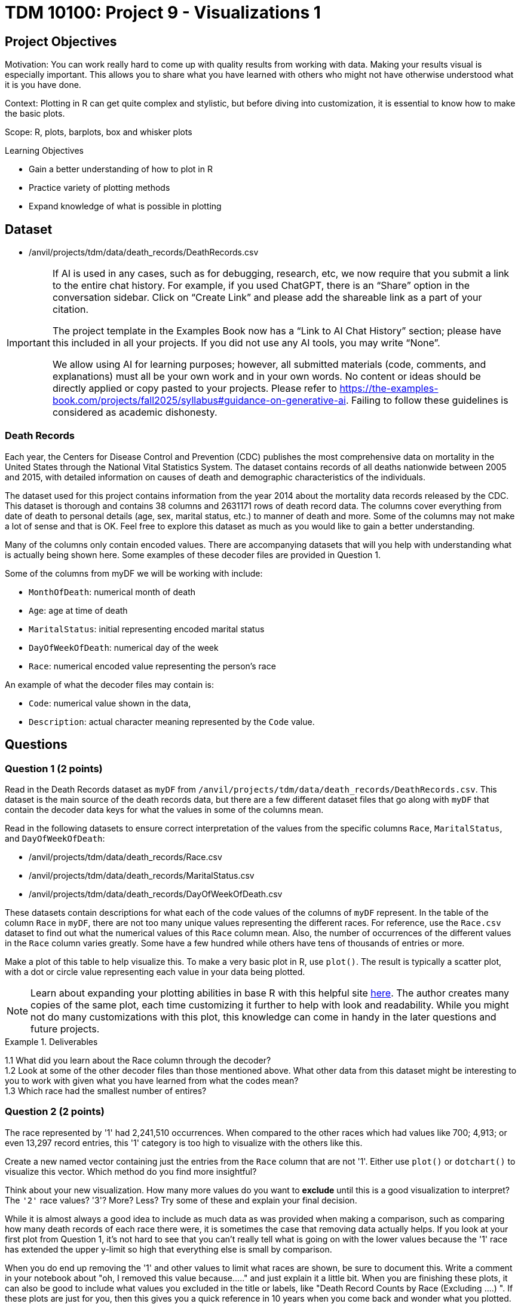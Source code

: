 = TDM 10100: Project 9 - Visualizations 1

== Project Objectives
Motivation: You can work really hard to come up with quality results from working with data. Making your results visual is especially important. This allows you to share what you have learned with others who might not have otherwise understood what it is you have done. 

Context: Plotting in R can get quite complex and stylistic, but before diving into customization, it is essential to know how to make the basic plots.

Scope: R, plots, barplots, box and whisker plots

.Learning Objectives
****
- Gain a better understanding of how to plot in R
- Practice variety of plotting methods
- Expand knowledge of what is possible in plotting
****

== Dataset
- /anvil/projects/tdm/data/death_records/DeathRecords.csv

[[ai-note]]
[IMPORTANT]
====
If AI is used in any cases, such as for debugging, research, etc, we now require that you submit a link to the entire chat history. For example, if you used ChatGPT, there is an “Share” option in the conversation sidebar. Click on “Create Link” and please add the shareable link as a part of your citation.

The project template in the Examples Book now has a “Link to AI Chat History” section; please have this included in all your projects. If you did not use any AI tools, you may write “None”.

We allow using AI for learning purposes; however, all submitted materials (code, comments, and explanations) must all be your own work and in your own words. No content or ideas should be directly applied or copy pasted to your projects. Please refer to https://the-examples-book.com/projects/fall2025/syllabus#guidance-on-generative-ai. Failing to follow these guidelines is considered as academic dishonesty.
====

### Death Records

Each year, the Centers for Disease Control and Prevention (CDC) publishes the most comprehensive data on mortality in the United States through the National Vital Statistics System. The dataset contains records of all deaths nationwide between 2005 and 2015, with detailed information on causes of death and demographic characteristics of the individuals.

The dataset used for this project contains information from the year 2014 about the mortality data records released by the CDC. This dataset is thorough and contains 38 columns and 2631171 rows of death record data. The columns cover everything from date of death to personal details (age, sex, marital status, etc.) to manner of death and more. Some of the columns may not make a lot of sense and that is OK. Feel free to explore this dataset as much as you would like to gain a better understanding.

Many of the columns only contain encoded values. There are accompanying datasets that will you help with understanding what is actually being shown here. Some examples of these decoder files are provided in Question 1. 

Some of the columns from myDF we will be working with include:

- `MonthOfDeath`: numerical month of death
- `Age`: age at time of death
- `MaritalStatus`: initial representing encoded marital status
- `DayOfWeekOfDeath`: numerical day of the week 
- `Race`: numerical encoded value representing the person's race

An example of what the decoder files may contain is:

- `Code`: numerical value shown in the data, +
- `Description`: actual character meaning represented by the `Code` value.

== Questions

=== Question 1 (2 points)

Read in the Death Records dataset as `myDF` from `/anvil/projects/tdm/data/death_records/DeathRecords.csv`. This dataset is the main source of the death records data, but there are a few different dataset files that go along with `myDF` that contain the decoder data keys for what the values in some of the columns mean. 

Read in the following datasets to ensure correct interpretation of the values from the specific columns `Race`, `MaritalStatus`, and `DayOfWeekOfDeath`:

- /anvil/projects/tdm/data/death_records/Race.csv +
- /anvil/projects/tdm/data/death_records/MaritalStatus.csv +
- /anvil/projects/tdm/data/death_records/DayOfWeekOfDeath.csv

These datasets contain descriptions for what each of the code values of the columns of `myDF` represent. In the table of the column `Race` in `myDF`, there are not too many unique values representing the different races. For reference, use the `Race.csv` dataset to find out what the numerical values of this `Race` column mean. Also, the number of occurrences of the different values in the `Race` column varies greatly. Some have a few hundred while others have tens of thousands of entries or more. 

Make a plot of this table to help visualize this. To make a very basic plot in R, use `plot()`. The result is typically a scatter plot, with a dot or circle value representing each value in your data being plotted. 

[NOTE]
====
Learn about expanding your plotting abilities in base R with this helpful site https://hohenfeld.is/posts/exploring-base-r-plots/[here]. The author creates many copies of the same plot, each time customizing it further to help with look and readability. While you might not do many customizations with this plot, this knowledge can come in handy in the later questions and future projects.
====

.Deliverables
====
1.1 What did you learn about the Race column through the decoder? +
1.2 Look at some of the other decoder files than those mentioned above. What other data from this dataset might be interesting to you to work with given what you have learned from what the codes mean? +
1.3 Which race had the smallest number of entires?
====

=== Question 2 (2 points) 
The race represented by '1' had 2,241,510 occurrences. When compared to the other races which had values like 700; 4,913; or even 13,297 record entries, this '1' category is too high to visualize with the others like this. 

Create a new named vector containing just the entries from the `Race` column that are not '1'. Either use `plot()` or `dotchart()` to visualize this vector. Which method do you find more insightful?

Think about your new visualization. How many more values do you want to *exclude* until this is a good visualization to interpret? The `'2'` race values? '3'? More? Less? Try some of these and explain your final decision.

While it is almost always a good idea to include as much data as was provided when making a comparison, such as comparing how many death records of each race there were, it is sometimes the case that removing data actually helps. If you look at your first plot from Question 1, it's not hard to see that you can't really tell what is going on with the lower values because the '1' race has extended the upper y-limit so high that everything else is small by comparison. 

When you do end up removing the '1' and other values to limit what races are shown, be sure to document this. Write a comment in your notebook about "oh, I removed this value because....." and just explain it a little bit. When you are finishing these plots, it can also be good to include what values you excluded in the title or labels, like "Death Record Counts by Race (Excluding ....) ". If these plots are just for you, then this gives you a quick reference in 10 years when you come back and wonder what you plotted. If these plots are for sharing data findings, even better, because these labels help the plot to be interpreted by others who are not in your head.

.Deliverables
====
2.1 How did you make your plot(s) unique to what you know up to this point about plotting? +
2.2 How have you ensured your plot(s) are readable for others who might not have as much in-depth knowledge about what you have done here? +
2.3 What race(s) did you not include in your final plot and what is your reasoning that follows this?
====

=== Question 3 (2 points)
The `MaritalStatus` column tracks what relationship stage each person was in at the time of death. Please make sure you know what the letters in this column represent before continuing.

The values in the `Age` column range from 1 to 999. Obviously, this 999 is an error code number, not a person who was actually that age. But let's continue with it for now.

Make a `boxplot()` that shows how the different martial statuses compare to the ages of the people who have died. 

[NOTE]
====
Box-and-whisker plots are often very confusing to read, even if you are very familiar with what is being shown. Checkout this resource for a bit of help https://www.statology.org/how-to-read-box-plot-with-outliers/[here].
====

It is easy to see where the outliers are in this plot. With the 999 value being so much higher than the other (actual) ages, the rest of the plot gets squished down so it is not very useful. 

Filter out the ages of `myDF` where they are 999, and save this as `cleanDF`. With this new `cleanDF`, make a boxplot to show the reasonable ages and the marital status of the people in the death records. 

Take a specific age range (including at least 40 years of ages within the range) from the actual ages of the people who have died, and make a boxplot to show this against the marital statuses. 

.Deliverables
====
3.1 Compare your boxplot of all of the ages (with the 999 value) vs the boxplot of the actual ages +
3.2 Explain (to your understanding) how the boxplot of the specific age range relates to the boxplot tracking the marital status across all of the ages +
3.3 How did you deal with removing the error (999) value? +
====

=== Question 4 (2 points)
Make a boxplot that is very similar to that which you just made, except only for the people whose marital status is `"M"` (married) *OR* `"W"` (widowed). Your plot should have two "boxes", with distinct ways to easily tell the marital statsus "boxes" apart. 

[HINT]
====
Be sure to continue removing the 999 value from the `Age` column here. 
====

For this boxplot, add proper title, axis labels, and colors. Any additional customizations you want to add are welcome. 

People can die at any age. 

BUT it is more likely for someone older to be widowed in their death record than it is for a younger person to be. The same is likely true for any status besides single, depending on how young or old of people you are looking at. 

So, how do you compare the marital statuses across a certain age? You can plot it.

Filter the data so you are only working with the marital statuses Married and Widowed, and only the people who were 60. Try out a few different ages to figure out which you would like to use to make a barplot with here. It is up to you for the age, but this should still use just these two marital statuses. 

Now working across all of the marital statuses, make a barplot comparing the marital status of each of the 70-year-olds in the Death Records.

How does this plot compare to a barplot of 60-year-olds across all marital statuses? What about for 80-year-olds? Does the quanity of people in each marital status category shift consistently across the different ages? 

.Deliverables
====
4.1 Explain some of what is shown in your Married vs Widowed people (all ages) boxplot to the best of your knowledge +
4.2 Barplot comparing the people who were 60 and were either Married or Widowed. Make at least one other barplot for a different age and explain what you learned from the two +
4.3 At least three barplots. Use all of the marital statuses, and have one barplot for the 70-year-olds, the 80-year-olds, and the 60-year-olds each. How are the marital statuses distributed across these plots? 
====

=== Question 5 (2 points)
Take a look at the `DayOfWeekOfDeath` column. This column contains numerical values for each day of the week, and has the number 9 to represent any unentered or error days. Sometimes it is nice to have the text names stored in place of the numbers. But we don't know if their day-of-the-week system follows the 'Sunday-Saturday' or 'Monday-Sunday' week system. Find this out from the `DayOfWeekOfDeath.csv` decoder dataset. 

In R, there is a function `merge()` that can take two datasets as input, and combine the data within them to help create a new column. We're actually going to be using both datasets (`DeathRecords.csv` and `DayOfWeekOfDeath.csv`) to make the new `day_of_week_of_death` column. 

Since these two columns have different names depending on which dataset they're from:

- `DeathRecords.csv`: `DayOfWeekOfDeath`
- `DayOfWeekOfDeath.csv`: `Code`

You should specify the names of the columns you are merging from both datasets. 

[NOTE]
====
This helpful page shows a good base example of what a `merge()` function can look like: https://how.dev/answers/how-to-use-the-merge-function-for-data-frames-in-r[here]. The columns they're merging in the example share a name. Ours do not, so you should use `by.x` and `by.y` to specify which columns share the same values from both of the datasets you're using. 
====

One way to double check your work after merging is to make a table comparing your numerical `DayOfWeekOfDeath` column with your new column containing the day of the week names. Each column should have one non-zero value mapping to one row - this represents every day listed as each specific name or number pair.

Show the table comparing the month of death by the names of the days of the week. Go ahead and visualize this table in a barplot. Then, filter the day of the week of death to only compare the days Monday and Friday to all of the different months. 

Make sure to label this and all other visualizations in this project with a title, axis labels, and any other customizations needed to fully interpret what you are trying to show. 

.Deliverables
====
5.1 What does `merge()` do and how are you using it in this question? +
5.2 Barplot of the table of the `MaritalStatus` column by the column containing the days of the week (now with name labels) +
5.3 Make a plot similar to the days of the week by the counts of each marital status, but using the numbers of the months instead of the days of the week. 
====

== Submitting your Work

Once you have completed the questions, save your Jupyter notebook. You can then download the notebook and submit it to Gradescope.

.Items to submit
====
- firstname_lastname_project9.ipynb
====

[WARNING]
====
You _must_ double check your `.ipynb` after submitting it in gradescope. A _very_ common mistake is to assume that your `.ipynb` file has been rendered properly and contains your code, markdown, and code output even though it may not. **Please** take the time to double check your work. See https://the-examples-book.com/projects/submissions[here] for instructions on how to double check this.

You **will not** receive full credit if your `.ipynb` file does not contain all of the information you expect it to, or if it does not render properly in Gradescope. Please ask a TA if you need help with this.
====